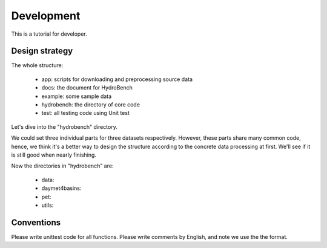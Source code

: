 Development
============================
This is a tutorial for developer.

Design strategy
--------------------
The whole structure:

 * app: scripts for downloading and preprocessing source data
 * docs: the document for HydroBench
 * example: some sample data
 * hydrobench: the directory of core code
 * test: all testing code using Unit test

Let's dive into the "hydrobench" directory.

We could set three individual parts for three datasets respectively.
However, these parts share many common code, hence, we think it's a better way to design the structure
according to the concrete data processing at first. We'll see if it is still good when nearly finishing.

Now the directories in "hydrobench" are:

 * data:
 * daymet4basins:
 * pet:
 * utils:

Conventions
----------------------
Please write unittest code for all functions.
Please write comments by English, and note we use the the format.


